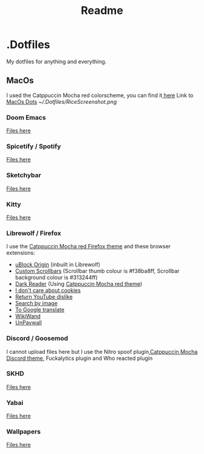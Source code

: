 #+title: Readme

* .Dotfiles
My dotfiles for anything and everything.
** MacOs
I used the Catppuccin Mocha red colorscheme, you can find it[[https://github.com/catppuccin/catppuccin][ here]]
Link to[[https://github.com/NamesCode/.Dotfiles/tree/main/MacOs][ MacOs Dots]]
[[~/.Dotfiles/RiceScreenshot.png]]

*** Doom Emacs
[[https://github.com/NamesCode/.Dotfiles/tree/main/MacOs/.doom.d][Files here]]
*** Spicetify / Spotify
[[https://github.com/NamesCode/.Dotfiles/tree/main/MacOs/spicetify][Files here]]
*** Sketchybar
[[https://github.com/NamesCode/.Dotfiles/tree/main/MacOs/sketchybar][Files here]]
*** Kitty
 [[https://github.com/NamesCode/.Dotfiles/tree/main/MacOs/kitty][Files here]]
*** Librewolf / Firefox
I use the [[https://github.com/catppuccin/firefox][Catppuccin Mocha red Firefox theme]] and these browser extensions:
- [[https://addons.mozilla.org/en-US/firefox/addon/ublock-origin/][uBlock Origin]] (inbuilt in Librewolf)
- [[https://addons.mozilla.org/en-US/firefox/addon/custom-scrollbars/][Custom Scrollbars]] (Scrollbar thumb colour is #f38ba8ff, Scrollbar background colour is #313244ff)
- [[https://addons.mozilla.org/en-US/firefox/addon/darkreader/][Dark Reader]] (Using [[https://github.com/catppuccin/dark-reader][Catppuccin Mocha red theme]])
- [[https://addons.mozilla.org/en-US/firefox/addon/i-dont-care-about-cookies/][I don't care about cookies]]
- [[https://addons.mozilla.org/en-US/firefox/addon/return-youtube-dislikes/][Return YouTube dislike]]
- [[https://addons.mozilla.org/en-US/firefox/addon/search_by_image/][Search by image]]
- [[https://addons.mozilla.org/en-US/firefox/addon/to-google-translate/][To Google translate]]
- [[https://addons.mozilla.org/en-US/firefox/addon/wikiwand-wikipedia-modernized/][WikiWand]]
- [[https://addons.mozilla.org/en-US/firefox/addon/unpaywall/][UnPaywall]]
*** Discord / Goosemod
I cannot upload files here but I use the Nitro spoof plugin,[[https://github.com/catppuccin/discord][Catppuccin Mocha Discord theme]], Fuckalytics plugin and Who reacted plugin
*** SKHD
[[https://github.com/NamesCode/.Dotfiles/blob/main/MacOs/.skhdrc][Files here]]
*** Yabai
[[https://github.com/NamesCode/.Dotfiles/tree/main/MacOs/yabai][Files here]]
*** Wallpapers
 [[https://github.com/NamesCode/.Dotfiles/tree/main/MacOs/wallpapers][Files here]]
